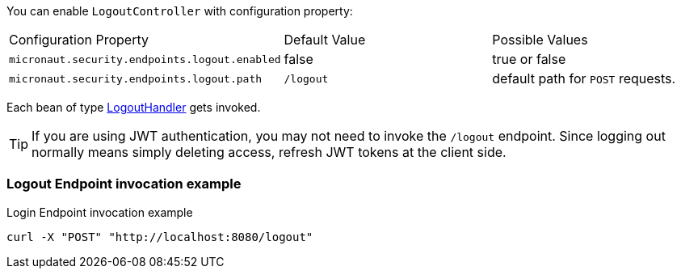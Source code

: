 You can enable `LogoutController` with configuration property:

|===

| Configuration Property | Default Value | Possible Values

| `micronaut.security.endpoints.logout.enabled` | false | true or false
| `micronaut.security.endpoints.logout.path` | `/logout` | default path for `POST` requests.

|===

Each bean of type link:{api}/io/micronaut/security/handlers/LogoutHandler.html[LogoutHandler] gets invoked.

TIP: If you are using JWT authentication, you may not need to invoke the `/logout` endpoint. Since logging out normally means simply deleting access, refresh JWT tokens at the client side.

=== Logout Endpoint invocation example

[source, bash]
.Login Endpoint invocation example
----
curl -X "POST" "http://localhost:8080/logout"
----

